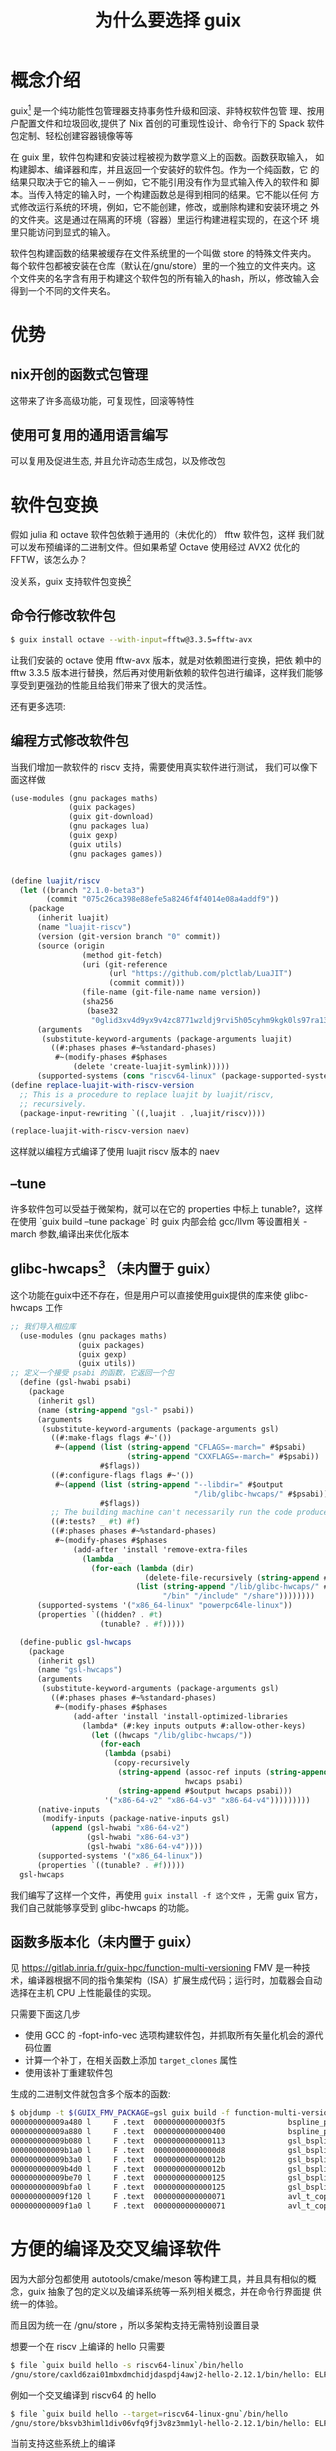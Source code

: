 #+title: 为什么要选择 guix

* 概念介绍
guix[fn:1] 是一个纯功能性包管理器支持事务性升级和回滚、非特权软件包管
理、按用户配置文件和垃圾回收,提供了 Nix 首创的可重现性设计、命令行下的
Spack 软件包定制、轻松创建容器镜像等等

在 guix 里，软件包构建和安装过程被视为数学意义上的函数。函数获取输入，
如构建脚本、编译器和库，并且返回一个安装好的软件包。作为一个纯函数，它
的结果只取决于它的输入－－例如，它不能引用没有作为显式输入传入的软件和
脚本。当传入特定的输入时，一个构建函数总是得到相同的结果。它不能以任何
方式修改运行系统的环境，例如，它不能创建，修改，或删除构建和安装环境之
外的文件夹。这是通过在隔离的环境（容器）里运行构建进程实现的，在这个环
境里只能访问到显式的输入。

软件包构建函数的结果被缓存在文件系统里的一个叫做 store 的特殊文件夹内。
每个软件包都被安装在仓库（默认在/gnu/store）里的一个独立的文件夹内。这
个文件夹的名字含有用于构建这个软件包的所有输入的hash，所以，修改输入会
得到一个不同的文件夹名。

* 优势

** nix开创的函数式包管理
这带来了许多高级功能，可复现性，回滚等特性
** 使用可复用的通用语言编写
可以复用及促进生态, 并且允许动态生成包，以及修改包
* 软件包变换
假如 julia 和 octave 软件包依赖于通用的（未优化的） fftw 软件包，这样
我们就可以发布预编译的二进制文件。但如果希望 Octave 使用经过 AVX2 优化的
FFTW，该怎么办？

没关系，guix 支持软件包变换[fn:2]

** 命令行修改软件包

#+begin_src bash
$ guix install octave --with-input=fftw@3.3.5=fftw-avx
#+end_src

让我们安装的 octave 使用 fftw-avx 版本，就是对依赖图进行变换，把依
赖中的 fftw 3.3.5 版本进行替换，然后再对使用新依赖的软件包进行编译，这样我们能够享受到更强劲的性能且给我们带来了很大的灵活性。

还有更多选项:
[[./help-transform.png]]

** 编程方式修改软件包
当我们增加一款软件的 riscv 支持，需要使用真实软件进行测试， 我们可以像下面这样做
#+begin_src scheme
  (use-modules (gnu packages maths)
               (guix packages)
               (guix git-download)
               (gnu packages lua)
               (guix gexp)
               (guix utils)
               (gnu packages games))


  (define luajit/riscv
    (let ((branch "2.1.0-beta3")
          (commit "075c26ca398e88efe5a8246f4f4014e08a4addf9"))
      (package
        (inherit luajit)
        (name "luajit-riscv")
        (version (git-version branch "0" commit))
        (source (origin
                  (method git-fetch)
                  (uri (git-reference
                        (url "https://github.com/plctlab/LuaJIT")
                        (commit commit)))
                  (file-name (git-file-name name version))
                  (sha256
                   (base32
                    "0glid3xv4d9yx9v4zc8771wzldj9rvi5h05cyhm9kgk0ls97ra13"))))
        (arguments
         (substitute-keyword-arguments (package-arguments luajit)
           ((#:phases phases #~%standard-phases)
            #~(modify-phases #$phases
                (delete 'create-luajit-symlink)))))
        (supported-systems (cons "riscv64-linux" (package-supported-systems luajit))))))
  (define replace-luajit-with-riscv-version
    ;; This is a procedure to replace luajit by luajit/riscv,
    ;; recursively.
    (package-input-rewriting `((,luajit . ,luajit/riscv))))

  (replace-luajit-with-riscv-version naev)
#+end_src

这样就以编程方式编译了使用 luajit riscv 版本的 naev

[[./naev.png]]

** --tune

许多软件包可以受益于微架构，就可以在它的 properties 中标上
tunable?，这样在使用 `guix build --tune package` 时
guix 内部会给 gcc/llvm 等设置相关 -march 参数,编译出来优化版本
[[./psascan.png]]


[[./tune.png]]


** glibc-hwcaps[fn:3] （未内置于 guix）

这个功能在guix中还不存在，但是用户可以直接使用guix提供的库来使
glibc-hwcaps 工作

#+begin_src scheme
;; 我们导入相应库
  (use-modules (gnu packages maths)
               (guix packages)
               (guix gexp)
               (guix utils))
;; 定义一个接受 psabi 的函数，它返回一个包
  (define (gsl-hwabi psabi)
    (package
      (inherit gsl)
      (name (string-append "gsl-" psabi))
      (arguments
       (substitute-keyword-arguments (package-arguments gsl)
         ((#:make-flags flags #~'())
          #~(append (list (string-append "CFLAGS=-march=" #$psabi)
                          (string-append "CXXFLAGS=-march=" #$psabi))
                    #$flags))
         ((#:configure-flags flags #~'())
          #~(append (list (string-append "--libdir=" #$output
                                         "/lib/glibc-hwcaps/" #$psabi))
                    #$flags))
         ;; The building machine can't necessarily run the code produced.
         ((#:tests? _ #t) #f)
         ((#:phases phases #~%standard-phases)
          #~(modify-phases #$phases
              (add-after 'install 'remove-extra-files
                (lambda _
                  (for-each (lambda (dir)
                              (delete-file-recursively (string-append #$output dir)))
                            (list (string-append "/lib/glibc-hwcaps/" #$psabi "/pkgconfig")
                                  "/bin" "/include" "/share"))))))))
      (supported-systems '("x86_64-linux" "powerpc64le-linux"))
      (properties `((hidden? . #t)
                    (tunable? . #f)))))

  (define-public gsl-hwcaps
    (package
      (inherit gsl)
      (name "gsl-hwcaps")
      (arguments
       (substitute-keyword-arguments (package-arguments gsl)
         ((#:phases phases #~%standard-phases)
          #~(modify-phases #$phases
              (add-after 'install 'install-optimized-libraries
                (lambda* (#:key inputs outputs #:allow-other-keys)
                  (let ((hwcaps "/lib/glibc-hwcaps/"))
                    (for-each
                     (lambda (psabi)
                       (copy-recursively
                        (string-append (assoc-ref inputs (string-append "gsl-" psabi))
                                       hwcaps psabi)
                        (string-append #$output hwcaps psabi)))
                     '("x86-64-v2" "x86-64-v3" "x86-64-v4")))))))))
      (native-inputs
       (modify-inputs (package-native-inputs gsl)
         (append (gsl-hwabi "x86-64-v2")
                 (gsl-hwabi "x86-64-v3")
                 (gsl-hwabi "x86-64-v4"))))
      (supported-systems '("x86_64-linux"))
      (properties `((tunable? . #f)))))
  gsl-hwcaps
#+end_src

我们编写了这样一个文件，再使用 ~guix install -f 这个文件~ ，无需 guix 官方，
我们自己就能够享受到 glibc-hwcaps 的功能。

** 函数多版本化（未内置于 guix）
见 https://gitlab.inria.fr/guix-hpc/function-multi-versioning 
FMV 是一种技术，编译器根据不同的指令集架构（ISA）扩展生成代码；运行时，加载器会自动选择在主机 CPU 上性能最佳的实现。

只需要下面这几步
- 使用 GCC 的 -fopt-info-vec 选项构建软件包，并抓取所有矢量化机会的源代码位置
- 计算一个补丁，在相关函数上添加 =target_clones= 属性
- 使用该补丁重建软件包

生成的二进制文件就包含多个版本的函数:

#+begin_src bash
$ objdump -t $(GUIX_FMV_PACKAGE=gsl guix build -f function-multi-versioning.scm)/lib/libgsl.so | grep avx | head
000000000009a480 l     F .text	00000000000003f5              bspline_pppack_bsplvd.avx2.0
000000000009a880 l     F .text	0000000000000400              bspline_pppack_bsplvd.arch_skylake_avx512.1
000000000009b080 l     F .text	0000000000000113              gsl_bspline_knots_uniform.avx2.0
000000000009b1a0 l     F .text	00000000000000d8              gsl_bspline_knots_uniform.arch_skylake_avx512.1
000000000009b3a0 l     F .text	000000000000012b              gsl_bspline_knots.avx2.0
000000000009b4d0 l     F .text	000000000000012b              gsl_bspline_knots.arch_skylake_avx512.1
000000000009be70 l     F .text	0000000000000125              gsl_bspline_eval.avx2.0
000000000009bfa0 l     F .text	0000000000000125              gsl_bspline_eval.arch_skylake_avx512.1
000000000009f120 l     F .text	0000000000000071              avl_t_copy.avx2.0
000000000009f1a0 l     F .text	0000000000000071              avl_t_copy.arch_skylake_avx512.1
#+end_src

* 方便的编译及交叉编译软件

因为大部分包都使用 autotools/cmake/meson 等构建工具，并且具有相似的概
念，guix 抽象了包的定义以及编译系统等一系列相关概念，并在命令行界面提
供统一的体验。

而且因为统一在 /gnu/store ，所以多架构支持无需特别设置目录

想要一个在 riscv 上编译的 hello 只需要
#+begin_src bash
  $ file `guix build hello -s riscv64-linux`/bin/hello
  /gnu/store/caxld6zai01mbxdmchidjdaspdj4awj2-hello-2.12.1/bin/hello: ELF 64-bit LSB executable, UCB RISC-V, RVC, double-float ABI, version 1 (SYSV), dynamically linked, interpreter /gnu/store/fpqqyym3w1ym24jr2xiwz94hjfgr5hjm-glibc-2.35/lib/ld-linux-riscv64-lp64d.so.1, for GNU/Linux 2.6.32, stripped
#+end_src

[[./hello-s.png]]

例如一个交叉编译到 riscv64 的 hello
#+begin_src bash
  $ file `guix build hello --target=riscv64-linux-gnu`/bin/hello
  /gnu/store/bksvb3himl1div06vfq9fj3v8z3mm1yl-hello-2.12.1/bin/hello: ELF 64-bit LSB executable, UCB RISC-V, RVC, double-float ABI, version 1 (SYSV), dynamically linked, interpreter /gnu/store/f0rksvsrhzbn4ss4gd4p1s677awfzz08-glibc-cross-riscv64-linux-gnu-2.35/lib/ld-linux-riscv64-lp64d.so.1, for GNU/Linux 2.6.32, stripped
#+end_src
[[./hello-c.png]]

当前支持这些系统上的编译
#+begin_src bash
$ guix build --list-systems
The available systems are:

   - x86_64-linux [current] 
   - aarch64-linux 
   - armhf-linux 
   - i586-gnu 
   - i686-linux 
   - mips64el-linux 
   - powerpc-linux 
   - powerpc64le-linux 
   - riscv64-linux
#+end_src

当前支持编译到这些目标
#+begin_src bash
$ guix build --list-targets
The available targets are:

   - aarch64-linux-gnu 
   - arm-linux-gnueabihf 
   - avr 
   - i586-pc-gnu 
   - i686-linux-gnu 
   - i686-w64-mingw32 
   - mips64el-linux-gnu 
   - or1k-elf 
   - powerpc-linux-gnu 
   - powerpc64-linux-gnu 
   - powerpc64le-linux-gnu 
   - riscv64-linux-gnu 
   - x86_64-linux-gnu 
   - x86_64-linux-gnux32 
   - x86_64-w64-mingw32
#+end_src

这是如何做到的呢？
** 本地编译
*** qemu 模拟编译
当我们设置了 binfmt 和 qemu(等 guix 支持了 binfmt_misc namespace就无需用户设置了)，guix 能够检测到支持，并且自动使用 qemu-user 进行编译。

*** 分派到 riscv 机器上[fn:4]
当我们把装了 guix 的 riscv 机器设置加入本地 ~/etc/guix/machines.scm~
并且相互信任，本地的 guix 就能够把这个任务通过 ssh 卸载到 riscv 机器上，让
riscv 机器上的 guix 进行编译，成功之后拉回来。

#+begin_src scheme
  (list (build-machine
       (name "fedora-riscv")
       (systems (list "riscv64-linux"))
       (host-key "ssh-ed25519 xxxxxxxxxxxxxxxxxxxxxxxxxxxxxxxxxxxxxxxxxxxxxxxxxxxxxxxxxxxxxxxxxxxx")
       (user "z572")
       (speed 2.)
       (parallel-builds 5)
       (private-key "/path/to/private-key")))
#+end_src

** 交叉编译
guix的 build-system 能够区分交叉编译和本地编译的不同，在交叉环境下会增
加额外需要的软件及修改相应步骤，只要软件比较正常，就能一键编译。

（当前的缺点是无法隔离 binfmt_misc，因此会泄漏到编译环境，让原本无法编
译通过的包可以通过，影响可复现性，幸好最近 linux 6.7 增加了
binfmt_misc namespace 的支持[fn:5]，未来可以改进这一点）
* 时光机
这是怎么做到的呢？因为每个 commit 的 guix 都拥有当前的软件依赖图，那么
只要当前的 guix 与目标的 guix 通信，让它去编译，就能还原环境。
** 过去
假如我编写了一本关于 riscv 的书，需要使用 qemu 进行实验，我可以选择常用
的 ubuntu linux，并根据当时的 qemu 的行为进行编写，但当几年过去 qemu
的行为改了，新版本的QEMU需要在SBI中初始化PMP才能运行，但书没法改，该怎
么办呢？

要么让读者找到旧版本的 qemu 要么提供虚拟机镜像，或者。。可以使用
guix!
#+begin_src bash
  $ guix time-machine -q --commit=3778b3d9d013a443eec7990c31f47f887f72fe59 \
    -- environment --ad-hoc qemu-minimal \
    -- qemu-img --version
guile: warning: failed to install locale
qemu-img version 4.2.0
Copyright (c) 2003-2019 Fabrice Bellard and the QEMU Project developers

#+end_src
[[./qemu-old.png]]

因为 guix 捕获了所有依赖，并且明确知道这些包是可复现[fn:6]的，所以在
2024 年的今天，我们再次编译它出来的 qemu[fn:7] 就和几年前的 qemu 是同一个软
件，我们就能使用它就像几年前一样。

甚至如果我一开始就使用 guix 搭建环境并提供 guix 的相应提交[fn:8]及使用到的软
件包，别人就能轻松复现我的环境进行实验！

** 未来

当上游发生了大更新（例如 plasma 6 更新[fn:9]），但我不想更新系统，免得被新 bug 妨碍，但我真的需要新加入的某个软件/新功能，我就拿出时光机，临时到达未来


[[./guix-time.png]]

** 平行世界

当有人写了些有趣的功能，但没有合并到 guix 主线，例如 gsoc 有人编写了查看 log 的命令，

#+begin_src bash
guix time-machine -q --branch=wip-guix-log -- git log --oneline|less
#+end_src

[[./git-log.png]]

我们来到了具有 `guix git log` 命令的平行世界！

* 还有更多...
- 多设备/集群管理 (guix delpoy)[fn:10]
- 开发环境管理隔离 (guix shell[fn:11]/guix environment)
- 支持 hurd[fn:12]
- 事务性软件包升级和回滚(guix package)[fn:13]
- 系统管理(guix system)[fn:14]
- 家庭环境管理(guix home)[fn:15]
- 支持使用 tmpfs 的 / (我自己糊的，没链接)
- 无 root 权限安装使用软件及导入到 docker (guix pack)[fn:16]
- 现代版本的 lisp machine
- Full-Source Bootstrap[fn:17](现在只支持 x86_64 和 arm64，riscv64 版本[fn:18]的在做)

* guix 当前状况

平均每个月 100 余人提交贡献，在 x86_64 上拥有 29'000 多个包(如果加上
guix-science[fn:19] 提供的一系列 channel 就超过 52,000 多个包)，全部为
自由软件，但 riscv 支持不太行，虽然拥有 26'750 (大部分都能在 riscv 上编译，但还有些包不行)个软件 ，但系统只支持
HiFive Unmatched，编译机只有一台 HiFive Unmatched。而且许多特性还没有支持 riscv


* 下一步可能要做的事

- 让 guix pack 依赖的 proot 支持riscv
- 修正 guile 在 riscv 上的 jit 支持
- 改进 guix 包的交叉编译状况
- 改进 guix 包在riscv下的编译状况
- 提高 guix 命令对交叉编译的支持情况
- 增加 guix system 对 riscv 开发板的适配
- 对 --tune 选项增加riscv支持

* 还有一些资料

- https://guix.gnu.org/ :: guix 官网
- https://hpc.guix.info :: guix-hpc 官网
- https://github.com/guixcn/ :: guix 中文社区
- https://mirror.sjtu.edu.cn/docs/guix :: 国内镜像
- https://libreplanet.org/wiki/Group:Guix :: wiki
- http://web.archive.org/web/20230927022235/https://jobs.inria.fr/public/classic/en/offres/2023-06635 :: 法国 NumPEx project 招聘人使用 guix 进行软件部署
- https://carrv.github.io/2022/papers/CARRV2022_paper_1_Batten.pdf :: The Case for Using Guix to EnableReproducible RISC-V Software & Hardware
- https://www.nature.com/articles/s41597-022-01720-9.pdf :: toward practical transparent verifiable and long-term reproducible research using Guix
- https://www.gem5.org/project/2022/05/23/guix.html :: 介绍了使用 guix 打包 gem5 的好处
- https://bitcoinmagazine.com/technical/guix-makes-bitcoin-core-development-trustless :: bitcoin-core 使用 guix 进行可复现验证
- https://www.ncbi.nlm.nih.gov/pubmed/30277498 :: PiGx: reproducible genomics analysis pipelines with GNU Guix
- https://10years.guix.gnu.org/video/gnu-guix-and-the-risc-v-future/

* Footnotes

[fn:1] “Guix”读做“geeks”，或“ɡiːks”（国际音标）

[fn:2] https://guix.gnu.org/manual/devel/en/html_node/Package-Transformation-Options.html

[fn:3] https://guix.gnu.org/en/blog/2024/building-packages-targeting-psabis/

[fn:4] 见 https://guix.gnu.org/en/manual/devel/en/html_node/Daemon-Offload-Setup.html

[fn:5] https://patchwork.kernel.org/project/linux-fsdevel/cover/20181010161430.11633-1-laurent@vivier.eu/

[fn:6] 现在还是有很多包不太行，例如测试需要证书，当回溯到过去就会遇到
时光炸弹。需要停止时间同步加设置时间等操作,还有人修改了源文件，hash不
匹配了之类的问题

[fn:7] 但其实当时guix的qemu 没有开启 riscv 支持

[fn:8] 编写此文时我的提交 f00f56514d90ebba5d9e08ec786c8118e437097c

[fn:9]我在更新，但现在还没有

[fn:10] https://guix.gnu.org/manual/devel/en/html_node/Invoking-guix-deploy.html

[fn:11] https://guix.gnu.org/en/manual/devel/en/html_node/Invoking-guix-shell.html

[fn:12] https://guix.gnu.org/en/blog/2020/a-hello-world-virtual-machine-running-the-hurd/

[fn:13] https://guix.gnu.org/manual/devel/en/html_node/Invoking-guix-package.html

[fn:14]https://guix.gnu.org/manual/devel/en/html_node/System-Configuration.html

[fn:15] https://guix.gnu.org/manual/devel/en/html_node/Home-Configuration.html

[fn:16] https://guix.gnu.org/manual/en/html_node/Invoking-guix-pack.html

[fn:17] https://guix.gnu.org/manual/devel/en/html_node/Full_002dSource-Bootstrap.html

[fn:18] https://nlnet.nl/project/GNUMes-RISCV-bootstrap/

[fn:19] https://github.com/guix-science
